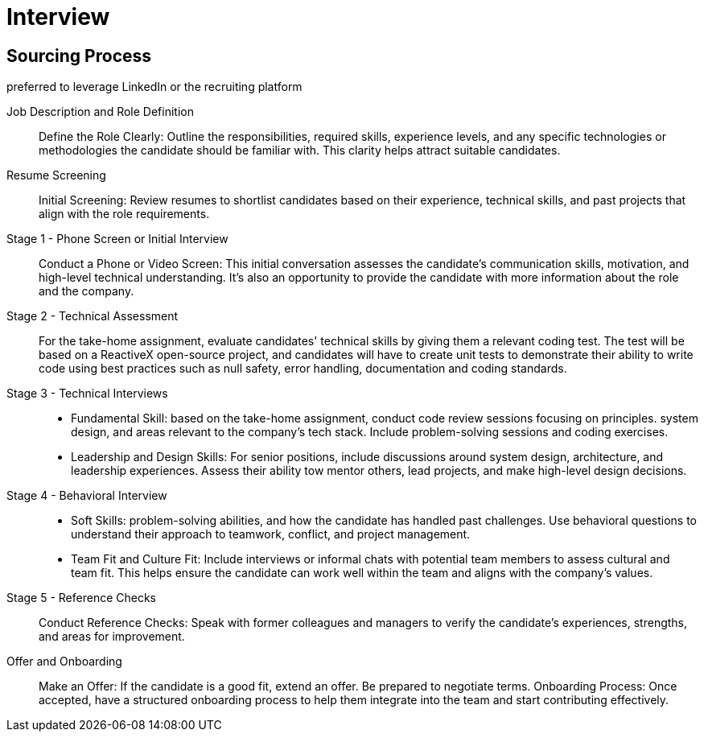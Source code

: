 = Interview
:navtitle: Interview

== Sourcing Process
preferred to leverage LinkedIn or the recruiting platform

Job Description and Role Definition::
Define the Role Clearly: Outline the responsibilities, required skills, experience levels, and any specific technologies or methodologies the candidate should be familiar with. This clarity helps attract suitable candidates.

Resume Screening::
Initial Screening: Review resumes to shortlist candidates based on their experience, technical skills, and past projects that align with the role requirements.

Stage 1 - Phone Screen or Initial Interview::
Conduct a Phone or Video Screen: This initial conversation assesses the candidate's communication skills, motivation, and high-level technical understanding. It's also an opportunity to provide the candidate with more information about the role and the company.

Stage 2 - Technical Assessment::
For the take-home assignment, evaluate candidates' technical skills by giving them a relevant coding test. The test will be based on a ReactiveX open-source project, and candidates will have to create unit tests to demonstrate their ability to write code using best practices such as null safety, error handling, documentation and coding standards.

Stage 3 -  Technical Interviews:: 
- Fundamental Skill: based on the take-home assignment, conduct code review sessions focusing on principles. system design, and areas relevant to the company's tech stack. Include problem-solving sessions and coding exercises.

- Leadership and Design Skills: For senior positions, include discussions around system design, architecture, and leadership experiences. Assess their ability tow mentor others, lead projects, and make high-level design decisions.

Stage 4 - Behavioral Interview:: 
- Soft Skills:  problem-solving abilities, and how the candidate has handled past challenges. Use behavioral questions to understand their approach to teamwork, conflict, and project management. 
- Team Fit and Culture Fit: Include interviews or informal chats with potential team members to assess cultural and team fit. This helps ensure the candidate can work well within the team and aligns with the company's values.

Stage 5 - Reference Checks::
Conduct Reference Checks: Speak with former colleagues and managers to verify the candidate's experiences, strengths, and areas for improvement.

Offer and Onboarding::
Make an Offer: If the candidate is a good fit, extend an offer. Be prepared to negotiate terms.
Onboarding Process: Once accepted, have a structured onboarding process to help them integrate into the team and start contributing effectively.